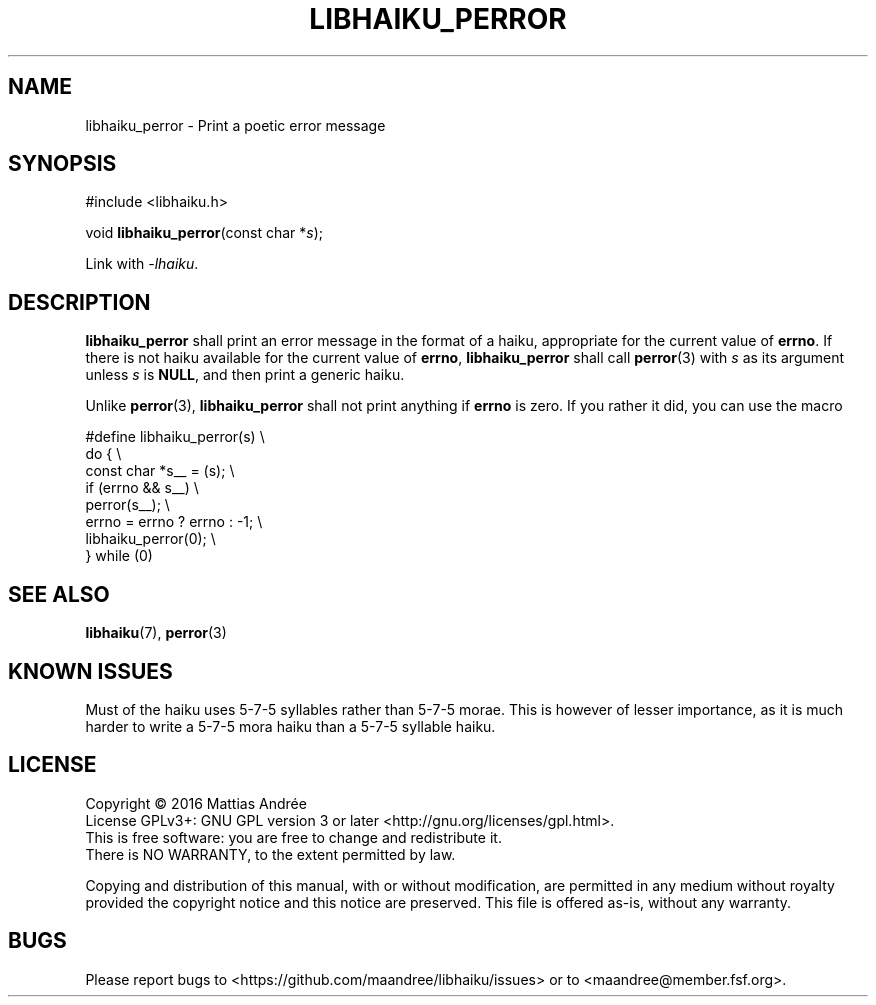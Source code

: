 .TH LIBHAIKU_PERROR 3 LIBHAIKU
.SH NAME
libhaiku_perror \- Print a poetic error message
.SH SYNOPSIS
.nf
#include <libhaiku.h>

void \fBlibhaiku_perror\fP(const char *\fIs\fP);
.fi
.PP
Link with
.IR \-lhaiku .
.SH DESCRIPTION
.B libhaiku_perror
shall print an error message in the format of a haiku, appropriate
for the current value of
.BR errno .
If there is not haiku available for the current value of
.BR errno ,
.B libhaiku_perror
shall call
.BR perror (3)
with
.I s
as its argument unless
.I s
is
.BR NULL ,
and then print a generic haiku.
.PP
Unlike
.BR perror (3),
.B libhaiku_perror
shall not print anything if
.B errno
is zero. If you rather it did, you can use the macro
.PP
.nf
#define libhaiku_perror(s)       \\
  do {                           \\
    const char *s__ = (s);       \\
    if (errno && s__)            \\
      perror(s__);               \\
    errno = errno ? errno : -1;  \\
    libhaiku_perror(0);          \\
  } while (0)
.fi
.SH "SEE ALSO"
.BR libhaiku (7),
.BR perror (3)
.SH "KNOWN ISSUES"
Must of the haiku uses 5\-7\-5 syllables rather than 5\-7\-5 morae.
This is however of lesser importance, as it is much harder to write
a 5\-7\-5 mora haiku than a 5\-7\-5 syllable haiku.
.SH LICENSE
Copyright \(co 2016  Mattias Andrée
.br
License GPLv3+: GNU GPL version 3 or later <http://gnu.org/licenses/gpl.html>.
.br
This is free software: you are free to change and redistribute it.
.br
There is NO WARRANTY, to the extent permitted by law.
.PP
Copying and distribution of this manual, with or without modification,
are permitted in any medium without royalty provided the copyright
notice and this notice are preserved.  This file is offered as-is,
without any warranty.
.SH BUGS
Please report bugs to <https://github.com/maandree/libhaiku/issues>
or to <maandree@member.fsf.org>.

